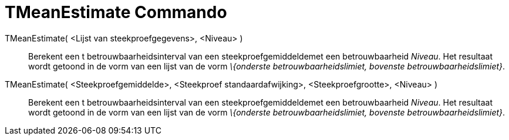 = TMeanEstimate Commando
ifdef::env-github[:imagesdir: /nl/modules/ROOT/assets/images]

TMeanEstimate( <Lijst van steekproefgegevens>, <Niveau> )::
  Berekent een t betrouwbaarheidsinterval van een steekproefgemiddeldemet een betrouwbaarheid _Niveau_. Het resultaat
  wordt getoond in de vorm van een lijst van de vorm _\{onderste betrouwbaarheidslimiet, bovenste
  betrouwbaarheidslimiet}_.
TMeanEstimate( <Steekproefgemiddelde>, <Steekproef standaardafwijking>, <Steekproefgrootte>, <Niveau> )::
  Berekent een t betrouwbaarheidsinterval van een steekproefgemiddeldemet een betrouwbaarheid _Niveau_. Het resultaat
  wordt getoond in de vorm van een lijst van de vorm _\{onderste betrouwbaarheidslimiet, bovenste
  betrouwbaarheidslimiet}_.
